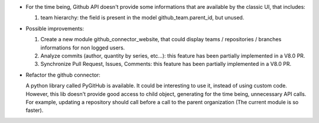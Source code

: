 * For the time being, Github API doesn't provide some informations that are
  available by the classic UI, that includes:

  1. team hierarchy: the field is present in the model github_team.parent_id,
     but unused.

* Possible improvements:

  1. Create a new module github_connector_website, that could display
     teams / repositories / branches informations for non logged users.

  2. Analyze commits (author, quantity by series, etc...):
     this feature has been partially implemented in a V8.0 PR.

  3. Synchronize Pull Request, Issues, Comments:
     this feature has been partially implemented in a V8.0 PR.

* Refactor the github connector:

  A python library called PyGitHub is available. It could be interesting
  to use it, instead of using custom code. However, this lib doesn't provide
  good access to child object, generating for the time being, unnecessary
  API calls. For example, updating a repository should call before a call to
  the parent organization (The current module is so faster).
